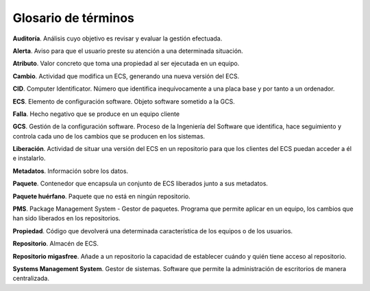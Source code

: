 ====================
Glosario de términos
====================

**Auditoría**. Análisis cuyo objetivo es revisar y evaluar la gestión efectuada.

**Alerta**. Aviso para que el usuario preste su atención a una determinada situación.

**Atributo**. Valor concreto que toma una propiedad al ser ejecutada en un equipo.

**Cambio**. Actividad que modifica un ECS, generando una nueva versión del ECS.

**CID**. Computer Identificator. Número que identifica inequívocamente a una placa
base y por tanto a un ordenador.

**ECS**. Elemento de configuración software. Objeto software sometido a la GCS.

**Falla**. Hecho negativo que se produce en un equipo cliente

**GCS**. Gestión de la configuración software. Proceso de la Ingeniería del
Software que identifica, hace seguimiento y controla cada uno de los
cambios que se producen en los sistemas.

**Liberación**. Actividad de situar una versión del ECS en un repositorio
para que los clientes del ECS puedan acceder a él e instalarlo.

**Metadatos**. Información sobre los datos.

**Paquete**. Contenedor que encapsula un conjunto de ECS liberados junto a sus
metadatos.

**Paquete huérfano**. Paquete que no está en ningún repositorio.

**PMS**. Package Management System - Gestor de paquetes.  Programa que permite
aplicar en un equipo, los cambios que han sido liberados en los repositorios.

**Propiedad**. Código que devolverá una determinada característica de los equipos
o de los usuarios.

**Repositorio**. Almacén de ECS.

**Repositorio migasfree**. Añade a un repositorio la capacidad de establecer
cuándo y quién tiene acceso al repositorio.

**Systems Management System**. Gestor de sistemas. Software que permite
la administración de escritorios de manera centralizada.
